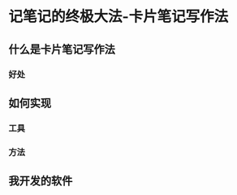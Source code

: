 :PROPERTIES:
:ID:       dadee581-a1c2-4a88-9f18-627d4ad11f41
:END:
#+startup: showall
#+options: toc:nil

* 记笔记的终极大法-卡片笔记写作法

#+toc: headlines local

** 什么是卡片笔记写作法

*** 好处

** 如何实现

*** 工具

*** 方法

** 我开发的软件
